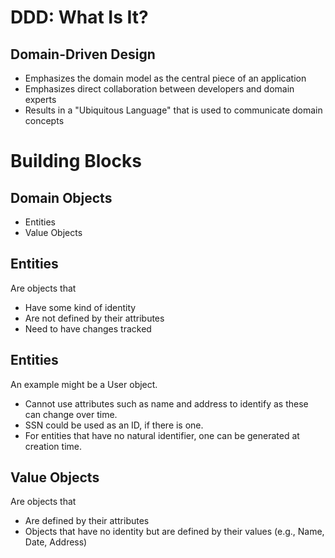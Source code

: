 #+REVEAL_THEME: night
#+OPTIONS: toc:0, num:nil, f:t
#+REVEAL_ROOT: file:///Users/timmciver/Workspace/reveal.js

* DDD: What Is It?

** Domain-Driven Design
#+ATTR_REVEAL: :frag (appear)
- Emphasizes the domain model as the central piece of an application
- Emphasizes direct collaboration between developers and domain experts
- Results in a "Ubiquitous Language" that is used to communicate domain concepts

* Building Blocks

** Domain Objects
- Entities
- Value Objects

** Entities
Are objects that
#+ATTR_REVEAL: :frag (appear)
- Have some kind of identity
- Are not defined by their attributes
- Need to have changes tracked

** Entities
An example might be a User object.
#+ATTR_REVEAL: :frag (appear)
- Cannot use attributes such as name and address to identify as these can change over time.
- SSN could be used as an ID, if there is one.
- For entities that have no natural identifier, one can be generated at creation time.

** Value Objects
Are objects that
#+ATTR_REVEAL: :frag (appear)
- Are defined by their attributes
- Objects that have no identity but are defined by their values (e.g., Name, Date, Address)


